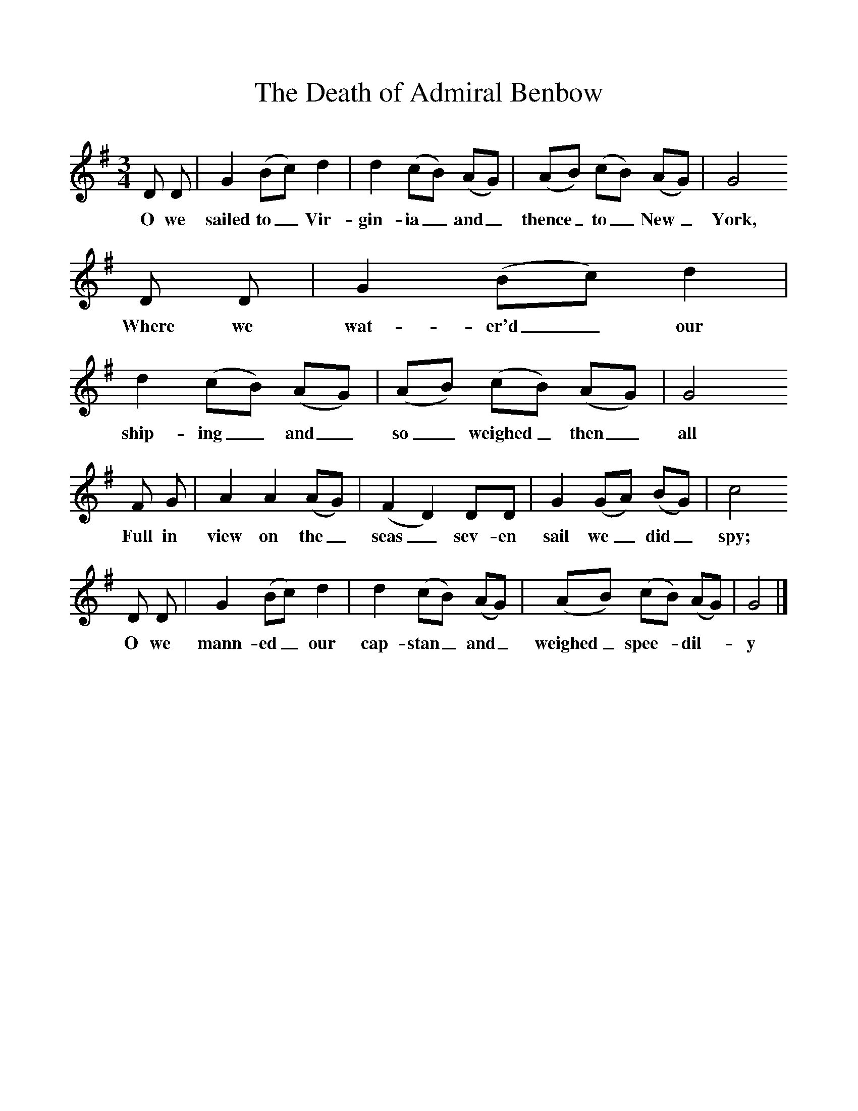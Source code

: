 %%scale 1
X:1     %Music
B:Oxford Book of Sea Songs, ISBN 0-19-282155-5
T:The Death of Admiral Benbow
M:3/4
L:1/8
K:G
D D |G2 (Bc) d2 |d2 (cB) (AG) |(AB) (cB) (AG) | G4
w:O we sailed to_ Vir-gin-ia_ and_ thence_ to_ New_ York,
D D |G2 (Bc) d2 |d2 (cB) (AG) |(AB) (cB) (AG) | G4
w:Where we wat-er'd_ our ship-ing_ and_ so_ weighed_ then_ all
F G |A2 A2 (AG) |(F2D2) DD |G2 (GA) (BG) | c4
w:Full in view on the_ seas_ sev-en sail we_ did_ spy;
D D |G2 (Bc) d2 |d2 (cB) (AG) |(AB) (cB) (AG) | G4 |]
w:O we mann-ed_ our cap-stan_ and_ weighed_ spee-* dil-*  y 
      